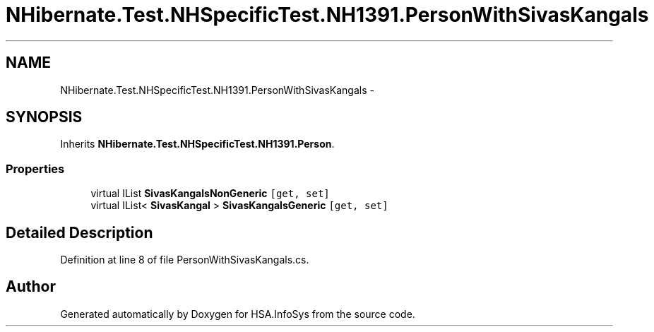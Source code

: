 .TH "NHibernate.Test.NHSpecificTest.NH1391.PersonWithSivasKangals" 3 "Fri Jul 5 2013" "Version 1.0" "HSA.InfoSys" \" -*- nroff -*-
.ad l
.nh
.SH NAME
NHibernate.Test.NHSpecificTest.NH1391.PersonWithSivasKangals \- 
.SH SYNOPSIS
.br
.PP
.PP
Inherits \fBNHibernate\&.Test\&.NHSpecificTest\&.NH1391\&.Person\fP\&.
.SS "Properties"

.in +1c
.ti -1c
.RI "virtual IList \fBSivasKangalsNonGeneric\fP\fC [get, set]\fP"
.br
.ti -1c
.RI "virtual IList< \fBSivasKangal\fP > \fBSivasKangalsGeneric\fP\fC [get, set]\fP"
.br
.in -1c
.SH "Detailed Description"
.PP 
Definition at line 8 of file PersonWithSivasKangals\&.cs\&.

.SH "Author"
.PP 
Generated automatically by Doxygen for HSA\&.InfoSys from the source code\&.
